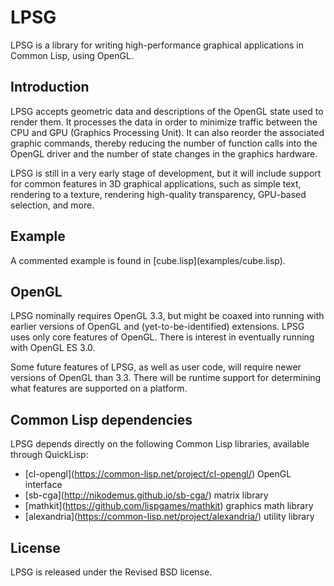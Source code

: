 * LPSG
LPSG is a library for writing high-performance graphical applications
in Common Lisp, using OpenGL. 
** Introduction
LPSG accepts geometric data and descriptions of the OpenGL state used
to render them. It processes the data in order to minimize traffic between the
CPU and GPU (Graphics Processing Unit). It can also reorder the associated
graphic commands, thereby reducing the number of function calls into
the OpenGL driver and the number of state changes in the graphics
hardware.

LPSG is still in a very early stage of development, but it will
include support for common features in 3D graphical applications,
such as simple text, rendering to a texture, rendering high-quality
transparency, GPU-based selection, and more.
** Example
A commented example is found in [cube.lisp](examples/cube.lisp).
** OpenGL
LPSG nominally requires OpenGL 3.3, but might be coaxed into running
with earlier versions of OpenGL and (yet-to-be-identified)
extensions. LPSG uses only core features of OpenGL. There is interest
in eventually running with OpenGL ES 3.0.

Some future features of LPSG, as well as user code, will require newer
versions of OpenGL than 3.3. There will be runtime support for determining
what features are supported on a platform.
** Common Lisp dependencies
LPSG depends directly on the following Common Lisp libraries,
available through QuickLisp:
+ [cl-opengl](https://common-lisp.net/project/cl-opengl/) OpenGL interface
+ [sb-cga](http://nikodemus.github.io/sb-cga/) matrix library
+ [mathkit](https://github.com/lispgames/mathkit) graphics math library
+ [alexandria](https://common-lisp.net/project/alexandria/) utility library
** License
LPSG is released under the Revised BSD license.
